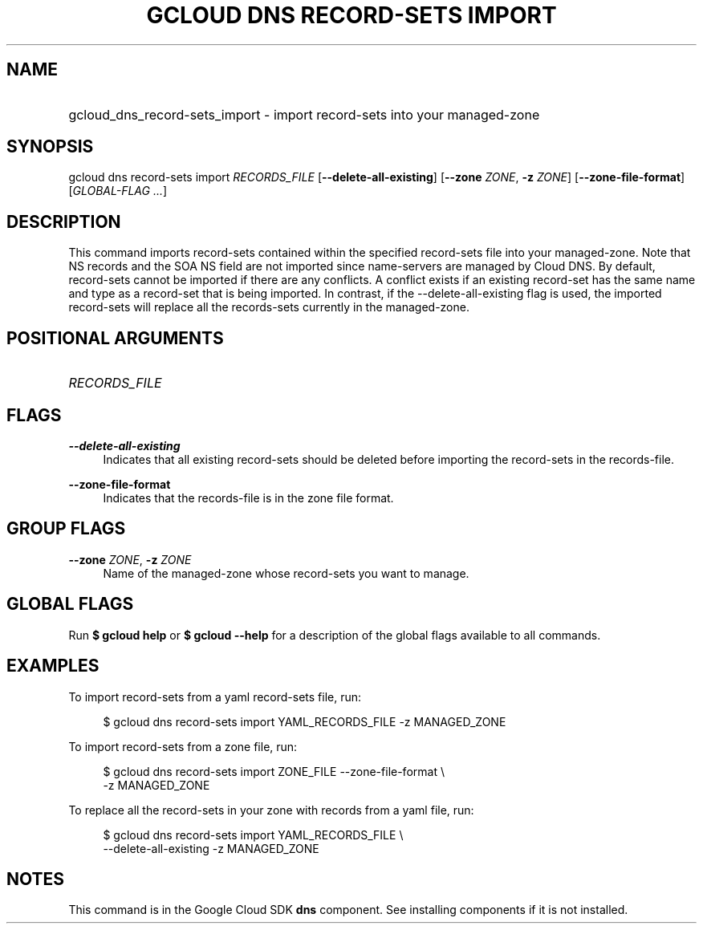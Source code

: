 .TH "GCLOUD DNS RECORD-SETS IMPORT" "1" "" "" ""
.ie \n(.g .ds Aq \(aq
.el       .ds Aq '
.nh
.ad l
.SH "NAME"
.HP
gcloud_dns_record-sets_import \- import record\-sets into your managed\-zone
.SH "SYNOPSIS"
.sp
gcloud dns record\-sets import \fIRECORDS_FILE\fR [\fB\-\-delete\-all\-existing\fR] [\fB\-\-zone\fR \fIZONE\fR, \fB\-z\fR \fIZONE\fR] [\fB\-\-zone\-file\-format\fR] [\fIGLOBAL\-FLAG \&...\fR]
.SH "DESCRIPTION"
.sp
This command imports record\-sets contained within the specified record\-sets file into your managed\-zone\&. Note that NS records and the SOA NS field are not imported since name\-servers are managed by Cloud DNS\&. By default, record\-sets cannot be imported if there are any conflicts\&. A conflict exists if an existing record\-set has the same name and type as a record\-set that is being imported\&. In contrast, if the \-\-delete\-all\-existing flag is used, the imported record\-sets will replace all the records\-sets currently in the managed\-zone\&.
.SH "POSITIONAL ARGUMENTS"
.HP
\fIRECORDS_FILE\fR
.RE
.SH "FLAGS"
.PP
\fB\-\-delete\-all\-existing\fR
.RS 4
Indicates that all existing record\-sets should be deleted before importing the record\-sets in the records\-file\&.
.RE
.PP
\fB\-\-zone\-file\-format\fR
.RS 4
Indicates that the records\-file is in the zone file format\&.
.RE
.SH "GROUP FLAGS"
.PP
\fB\-\-zone\fR \fIZONE\fR, \fB\-z\fR \fIZONE\fR
.RS 4
Name of the managed\-zone whose record\-sets you want to manage\&.
.RE
.SH "GLOBAL FLAGS"
.sp
Run \fB$ \fR\fBgcloud\fR\fB help\fR or \fB$ \fR\fBgcloud\fR\fB \-\-help\fR for a description of the global flags available to all commands\&.
.SH "EXAMPLES"
.sp
To import record\-sets from a yaml record\-sets file, run:
.sp
.if n \{\
.RS 4
.\}
.nf
$ gcloud dns record\-sets import YAML_RECORDS_FILE \-z MANAGED_ZONE
.fi
.if n \{\
.RE
.\}
.sp
To import record\-sets from a zone file, run:
.sp
.if n \{\
.RS 4
.\}
.nf
$ gcloud dns record\-sets import ZONE_FILE \-\-zone\-file\-format \e
    \-z MANAGED_ZONE
.fi
.if n \{\
.RE
.\}
.sp
To replace all the record\-sets in your zone with records from a yaml file, run:
.sp
.if n \{\
.RS 4
.\}
.nf
$ gcloud dns record\-sets import YAML_RECORDS_FILE \e
    \-\-delete\-all\-existing \-z MANAGED_ZONE
.fi
.if n \{\
.RE
.\}
.SH "NOTES"
.sp
This command is in the Google Cloud SDK \fBdns\fR component\&. See installing components if it is not installed\&.
